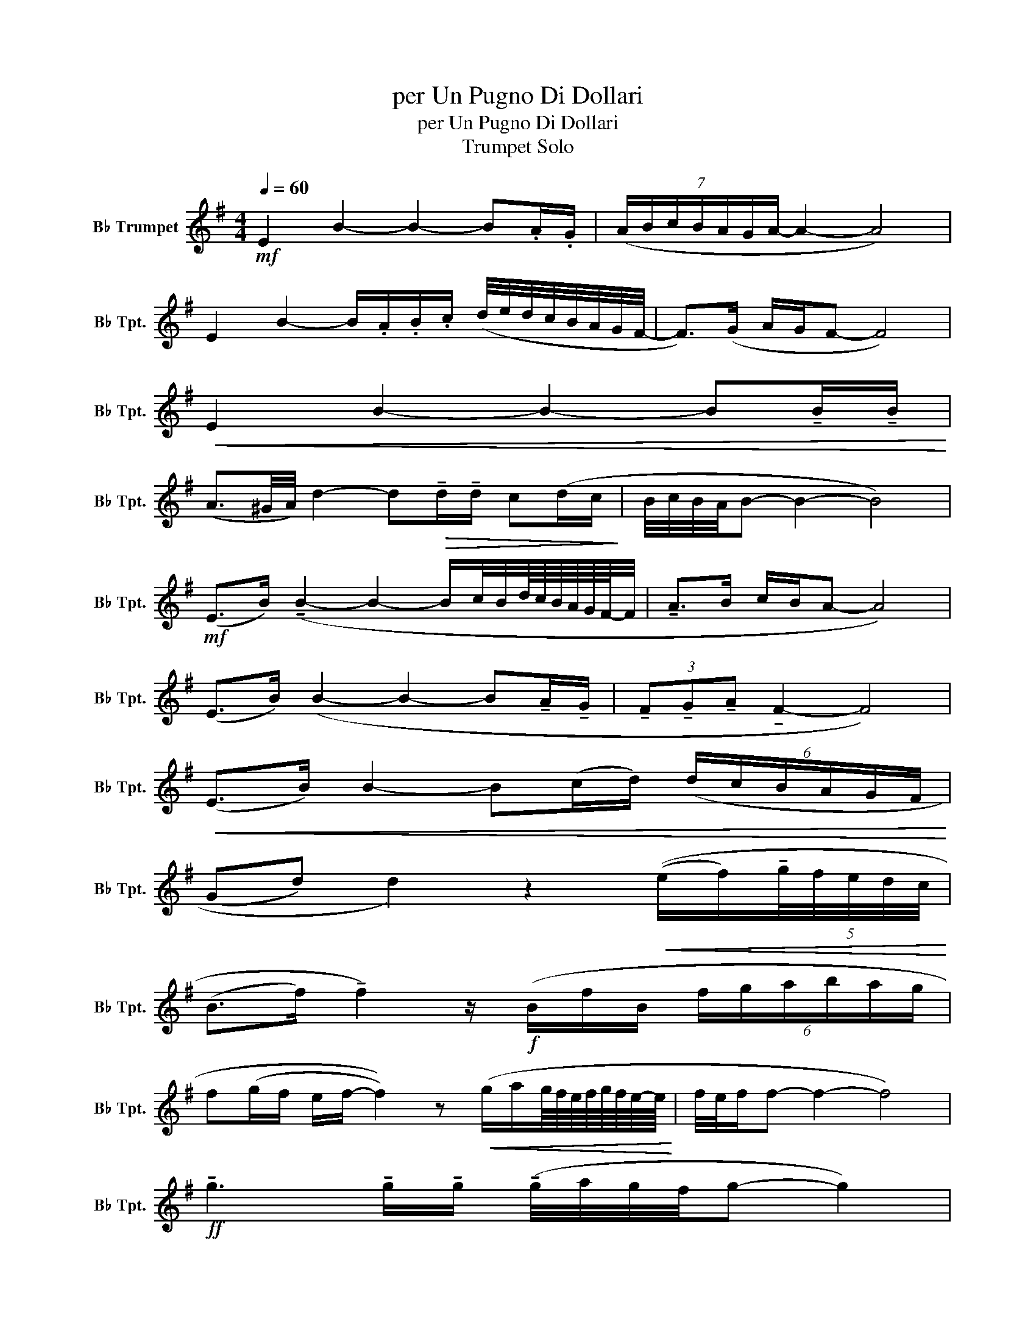 X:1
T:per Un Pugno Di Dollari
T:per Un Pugno Di Dollari
T:Trumpet Solo
L:1/8
Q:1/4=60
M:4/4
K:none
V:1 treble transpose=-2 nm="B♭ Trumpet" snm="B♭ Tpt."
V:1
[K:G]!mf! E2 B2- B2- B.A/.G/ | (7:4:7(A/B/c/B/A/G/A/- A2- A4) | %2
 E2 B2- B/.A/.B/.c/ (d/4e/4d/4c/4B/4A/4G/4F/4- | F>)(G A/G/F- F4) | %4
!<(! E2 B2- B2- B!tenuto!B/!tenuto!B/!<)! | %5
 (A3/2^G/4A/4) d2- d!>(!!tenuto!d/!tenuto!d/ c(d/c/!>)! | B/4c/4B/4A/4B- B2- B4) | %7
!mf! (E>B) (!tenuto!B2- B2- B/c/4B/4d/8c/8B/8A/8G/8F/8-F/4 | !tenuto!A>B c/B/A- A4) | %9
 (E>B) (B2- B2- B!tenuto!A/!tenuto!G/ | (3!tenuto!F!tenuto!G!tenuto!A !tenuto!F2- F4) | %11
!<(! (E>B) B2- B(c/d/) (6:4:6(d/c/B/A/G/F/!<)! | %12
 (Gd) d2) z2!<(! ((e/f/)(5:4:5!tenuto!g/4f/4e/4d/4c/4!<)! | %13
 (B>f) !tenuto!f2) z/!f! (B/f/B/ (6:4:6f/g/a/b/a/g/ | %14
 f(g/f/ e/f/- f2)) z!<(! (g/a/g/8f/8e/8f/8g/8f/8e/8-e/8!<)! | f/4e/4f/f- f2- f4) | %16
!ff! !tenuto!g3 !tenuto!g/!tenuto!g/ (!tenuto!g/4a/4g/4f/4g- g2) | %17
 !tenuto!g2 (b/a/)(a/g/) (g/4a/4g/4f/4g- g2) | %18
!f! !tenuto!d !tenuto!d2!>(! !tenuto!d/!tenuto!d/ (!tenuto!d/e/d- d2)!>)! | %19
!>(! !tenuto!B<(!tenuto!B- B/4B/4c/4B/4)(d/4c/4B/4A/4 B4)!>)! | %20
!mf! !tenuto!E2 !tenuto!B2- B2 B.A/.G/ | (.A/4B/4A/4G/4A- A6) | %22
 (EB-) B(!tenuto!A/G/ F) !tenuto!A2 (!tenuto!F |!>(! E8)!>)! |] %24

